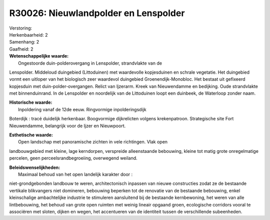 R30026: Nieuwlandpolder en Lenspolder
=====================================

| Verstoring:

| Herkenbaarheid: 2

| Samenhang: 2

| Gaafheid: 2

| **Wetenschappelijke waarde:**
|  Ongestoorde duin-polderovergang in Lenspolder, strandvlakte van de
Lenspolder. Middeloud duingebied (Littoduinen) met waardevolle
kopjesduinen en schrale vegetatie. Het duingebied vormt een uitloper van
het biologisch zeer waardevol duingebied Groenendijk-Monobloc. Het
bestaat uit gefixeerd kopjesduin met duin-polder-overgangen. Relict van
Ijzerarm. Kreek van Nieuwendamme en bedijking. Oude strandvlakte met
binnenduinrand. In de Lenspolder en noordelijk van de Littoduinen loopt
een duinbeek, de Waterloop zonder naam.

| **Historische waarde:**
|  Inpoldering vanaf de 12de eeuw. Ringvormige inpolderingsdijk
Boterdijk : tracé duidelijk herkenbaar. Boogvormige dijkrelicten volgens
krekenpatroon. Strategische site Fort Nieuwendamme, belangrijk voor de
Ijzer en Nieuwpoort.

| **Esthetische waarde:**
|  Open landschap met panoramische zichten in vele richtingen. Vlak open
landbouwgebied met kleine, lage kerndorpen, verspreide alleenstaande
bebouwing, kleine tot matig grote onregelmatige percelen, geen
perceelsrandbegroeiing, overwegend weiland.



| **Beleidswenselijkheden:**
|  Maximaal behoud van het open landelijk karakter door :
niet-grondgebonden landbouw te weren, architectonisch inpassen van
nieuwe constructies zodat ze de bestaande vertikale blikvangers niet
domineren, bebouwing beperken tot de renovatie van de bestaande
bebouwing, enkel kleinschalige ambachtelijke industrie te stimuleren
aansluitend bij de bestaande kernbewoning, het weren van alle
lintbebouwing, het behoud van grote open ruimten met weinig lineair
opgaand groen, ecologische corridors vooral te associëren met sloten,
dijken en wegen, het accentueren van de identiteit tussen de
verschillende subeenheden.
